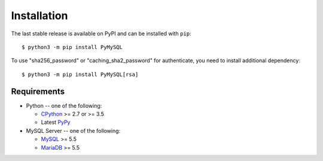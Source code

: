 .. _installation:

============
Installation
============

The last stable release is available on PyPI and can be installed with ``pip``::

    $ python3 -m pip install PyMySQL

To use "sha256_password" or "caching_sha2_password" for authenticate,
you need to install additional dependency::

   $ python3 -m pip install PyMySQL[rsa]

Requirements
-------------

* Python -- one of the following:

  - CPython_ >= 2.7 or >= 3.5
  - Latest PyPy_

* MySQL Server -- one of the following:

  - MySQL_ >= 5.5
  - MariaDB_ >= 5.5

.. _CPython: http://www.python.org/
.. _PyPy: http://pypy.org/
.. _MySQL: http://www.mysql.com/
.. _MariaDB: https://mariadb.org/

